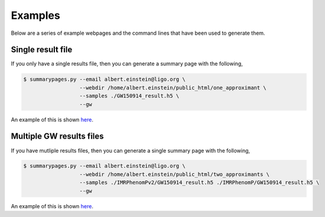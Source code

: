 ========
Examples
========

Below are a series of example webpages and the command lines that have been
used to generate them.

Single result file
------------------

If you only have a single results file, then you can generate a summary page
with the following,

.. code-block:: console

   $ summarypages.py --email albert.einstein@ligo.org \
                     --webdir /home/albert.einstein/public_html/one_approximant \
                     --samples ./GW150914_result.h5 \
                     --gw

An example of this is shown
`here <https://docs.ligo.org/charlie.hoy/pesummary_examples/single/home.html>`_.

Multiple GW results files
-------------------------

If you have mutliple results files, then you can generate a single summary page
with the following,

.. code-block:: console

   $ summarypages.py --email albert.einstein@ligo.org \
                     --webdir /home/albert.einstein/public_html/two_approximants \
                     --samples ./IMRPhenomPv2/GW150914_result.h5 ./IMRPhenomP/GW150914_result.h5 \
                     --gw

An example of this is shown
`here <https://docs.ligo.org/charlie.hoy/pesummary_examples/double/home.html>`_.
